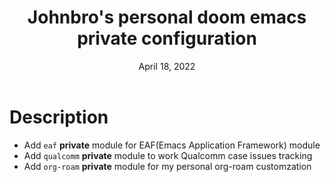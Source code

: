 #+TITLE:  Johnbro's personal doom emacs private configuration
#+DATE:    April 18, 2022
#+SINCE:   <replace with next tagged release version>
#+STARTUP: inlineimages nofold

* Table of Contents :TOC_3:noexport:
- [[#description][Description]]

* Description

- Add =eaf= *private* module for EAF(Emacs Application Framework) module
- Add =qualcomm= *private* module to work Qualcomm case issues tracking
- Add =org-roam= *private* module for my personal org-roam customzation
